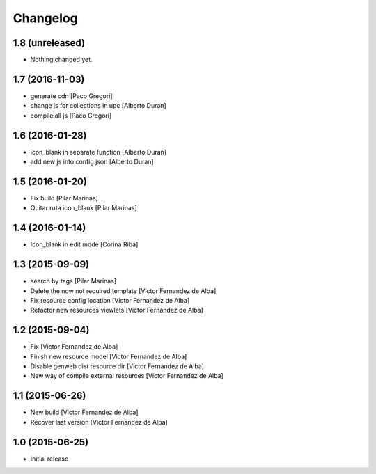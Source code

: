 Changelog
=========

1.8 (unreleased)
----------------

- Nothing changed yet.


1.7 (2016-11-03)
----------------

* generate cdn [Paco Gregori]
* change js for collections in upc [Alberto Duran]
* compile all js [Paco Gregori]

1.6 (2016-01-28)
----------------

* icon_blank in separate function [Alberto Duran]
* add new js into config.json [Alberto Duran]

1.5 (2016-01-20)
----------------

* Fix build [Pilar Marinas]
* Quitar ruta icon_blank [Pilar Marinas]

1.4 (2016-01-14)
----------------

* Icon_blank in edit mode [Corina Riba]

1.3 (2015-09-09)
----------------

* search by tags [Pilar Marinas]
* Delete the now not required template [Victor Fernandez de Alba]
* Fix resource config location [Victor Fernandez de Alba]
* Refactor new resources viewlets [Victor Fernandez de Alba]

1.2 (2015-09-04)
----------------

* Fix [Victor Fernandez de Alba]
* Finish new resource model [Victor Fernandez de Alba]
* Disable genweb dist resource dir [Victor Fernandez de Alba]
* New way of compile external resources [Victor Fernandez de Alba]

1.1 (2015-06-26)
----------------

* New build [Victor Fernandez de Alba]
* Recover last version [Victor Fernandez de Alba]

1.0 (2015-06-25)
----------------

- Initial release

